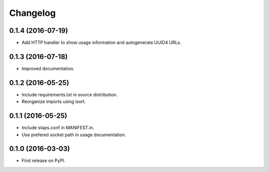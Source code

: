 
Changelog
=========

0.1.4 (2016-07-19)
-----------------------------------------

* Add HTTP handler to show usage information and autogenerate UUID4 URLs.

0.1.3 (2016-07-18)
-----------------------------------------

* Improved documentation.

0.1.2 (2016-05-25)
-----------------------------------------

* Include requirements.txt in source distribution.
* Reorganize imports using isort.

0.1.1 (2016-05-25)
-----------------------------------------

* Include staps.conf in MANIFEST.in.
* Use prefered socket path in usage documentation.

0.1.0 (2016-03-03)
-----------------------------------------

* First release on PyPI.
